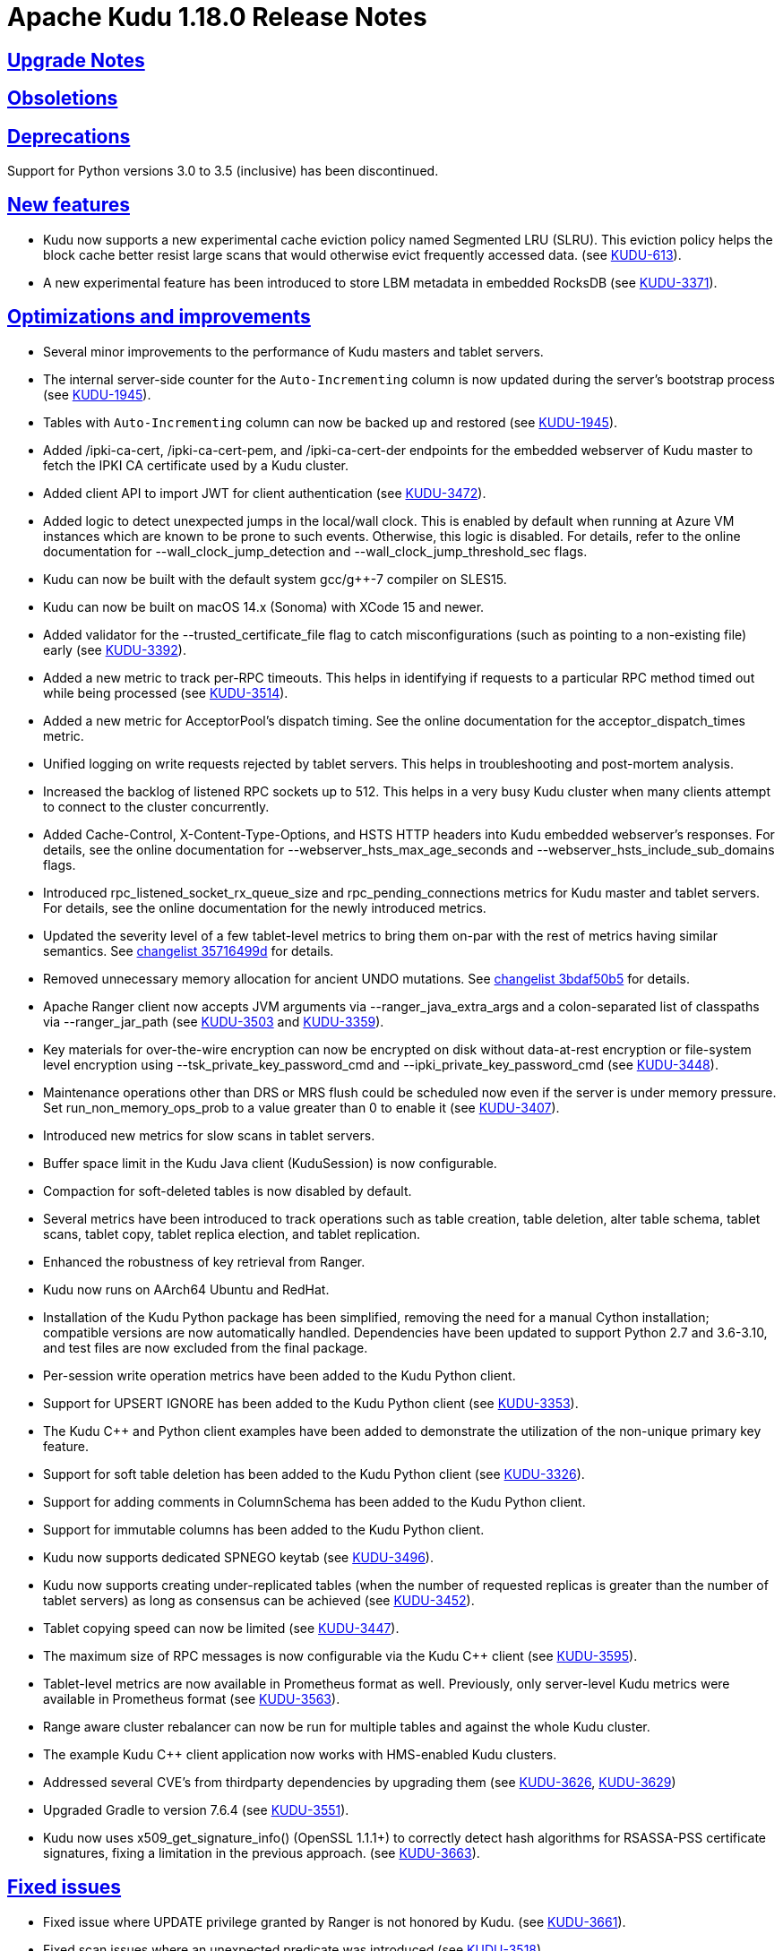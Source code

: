 // Licensed to the Apache Software Foundation (ASF) under one
// or more contributor license agreements.  See the NOTICE file
// distributed with this work for additional information
// regarding copyright ownership.  The ASF licenses this file
// to you under the Apache License, Version 2.0 (the
// "License"); you may not use this file except in compliance
// with the License.  You may obtain a copy of the License at
//
//   http://www.apache.org/licenses/LICENSE-2.0
//
// Unless required by applicable law or agreed to in writing,
// software distributed under the License is distributed on an
// "AS IS" BASIS, WITHOUT WARRANTIES OR CONDITIONS OF ANY
// KIND, either express or implied.  See the License for the
// specific language governing permissions and limitations
// under the License.

[[release_notes]]
= Apache Kudu 1.18.0 Release Notes

:author: Kudu Team
:imagesdir: ./images
:icons: font
:toc: left
:toclevels: 3
:doctype: book
:backend: html5
:sectlinks:
:experimental:

[[rn_1.18.0_upgrade_notes]]
== Upgrade Notes

[[rn_1.18.0_obsoletions]]
== Obsoletions

[[rn_1.18.0_deprecations]]
== Deprecations

Support for Python versions 3.0 to 3.5 (inclusive) has been discontinued.

[[rn_1.18.0_new_features]]
== New features

* Kudu now supports a new experimental cache eviction policy named Segmented LRU (SLRU). This
  eviction policy helps the block cache better resist large scans that would otherwise evict
  frequently accessed data.
  (see https://issues.apache.org/jira/browse/KUDU-613[KUDU-613]).
* A new experimental feature has been introduced to store LBM metadata in embedded RocksDB (see
  https://issues.apache.org/jira/browse/KUDU-3371[KUDU-3371]).

[[rn_1.18.0_improvements]]
== Optimizations and improvements

* Several minor improvements to the performance of Kudu masters and tablet servers.
* The internal server-side counter for the `Auto-Incrementing` column is now updated during the
  server's bootstrap process (see https://issues.apache.org/jira/browse/KUDU-1945[KUDU-1945]).
* Tables with `Auto-Incrementing` column can now be backed up and restored
  (see https://issues.apache.org/jira/browse/KUDU-1945[KUDU-1945]).
* Added /ipki-ca-cert, /ipki-ca-cert-pem, and /ipki-ca-cert-der endpoints for the embedded
  webserver of Kudu master to fetch the IPKI CA certificate used by a Kudu cluster.
* Added client API to import JWT for client authentication (see
  https://issues.apache.org/jira/browse/KUDU-3472[KUDU-3472]).
* Added logic to detect unexpected jumps in the local/wall clock. This is enabled by default when
  running at Azure VM instances which are known to be prone to such events. Otherwise, this
  logic is disabled. For details, refer to the online documentation for --wall_clock_jump_detection
  and --wall_clock_jump_threshold_sec flags.
* Kudu can now be built with the default system gcc/g++-7 compiler on SLES15.
* Kudu can now be built on macOS 14.x (Sonoma) with XCode 15 and newer.
* Added validator for the --trusted_certificate_file flag to catch misconfigurations
  (such as pointing to a non-existing file) early (see
  https://issues.apache.org/jira/browse/KUDU-3392[KUDU-3392]).
* Added a new metric to track per-RPC timeouts. This helps in identifying if requests to a
  particular RPC method timed out while being processed (see
  https://issues.apache.org/jira/browse/KUDU-3514[KUDU-3514]).
* Added a new metric for AcceptorPool's dispatch timing. See the online documentation for the
  acceptor_dispatch_times metric.
* Unified logging on write requests rejected by tablet servers. This helps in troubleshooting
  and post-mortem analysis.
* Increased the backlog of listened RPC sockets up to 512. This helps in a very busy Kudu cluster
  when many clients attempt to connect to the cluster concurrently.
* Added Cache-Control, X-Content-Type-Options, and HSTS HTTP headers into Kudu embedded webserver's
  responses. For details, see the online documentation for --webserver_hsts_max_age_seconds and
  --webserver_hsts_include_sub_domains flags.
* Introduced rpc_listened_socket_rx_queue_size and rpc_pending_connections metrics for Kudu master
  and tablet servers. For details, see the online documentation for the newly introduced metrics.
* Updated the severity level of a few tablet-level metrics to bring them on-par with the rest of
  metrics having similar semantics. See
  https://github.com/apache/kudu/commit/35716499d[changelist 35716499d] for details.
* Removed unnecessary memory allocation for ancient UNDO mutations. See
  https://github.com/apache/kudu/commit/3bdaf50b5[changelist 3bdaf50b5] for details.
* Apache Ranger client now accepts JVM arguments via --ranger_java_extra_args and a colon-separated
  list of classpaths via --ranger_jar_path
  (see https://issues.apache.org/jira/browse/KUDU-3503[KUDU-3503]
  and https://issues.apache.org/jira/browse/KUDU-3359[KUDU-3359]).
* Key materials for over-the-wire encryption can now be encrypted on disk without data-at-rest
  encryption or file-system level encryption using --tsk_private_key_password_cmd and
  --ipki_private_key_password_cmd (see https://issues.apache.org/jira/browse/KUDU-3448[KUDU-3448]).
* Maintenance operations other than DRS or MRS flush could be scheduled now even if the server is
  under memory pressure. Set run_non_memory_ops_prob to a value greater than 0 to enable it
  (see https://issues.apache.org/jira/browse/KUDU-3407[KUDU-3407]).
* Introduced new metrics for slow scans in tablet servers.
* Buffer space limit in the Kudu Java client (KuduSession) is now configurable.
* Compaction for soft-deleted tables is now disabled by default.
* Several metrics have been introduced to track operations such as table creation, table deletion,
  alter table schema, tablet scans, tablet copy, tablet replica election, and tablet replication.
* Enhanced the robustness of key retrieval from Ranger.
* Kudu now runs on AArch64 Ubuntu and RedHat.
* Installation of the Kudu Python package has been simplified, removing the need for a manual Cython
  installation; compatible versions are now automatically handled. Dependencies have been updated to
  support Python 2.7 and 3.6-3.10, and test files are now excluded from the final package.
* Per-session write operation metrics have been added to the Kudu Python client.
* Support for UPSERT IGNORE has been added to the Kudu Python client
  (see https://issues.apache.org/jira/browse/KUDU-3353[KUDU-3353]).
* The Kudu C++ and Python client examples have been added to demonstrate the utilization of the
  non-unique primary key feature.
* Support for soft table deletion has been added to the Kudu Python client
  (see https://issues.apache.org/jira/browse/KUDU-3326[KUDU-3326]).
* Support for adding comments in ColumnSchema has been added to the Kudu Python client.
* Support for immutable columns has been added to the Kudu Python client.
* Kudu now supports dedicated SPNEGO keytab
  (see https://issues.apache.org/jira/browse/KUDU-3496[KUDU-3496]).
* Kudu now supports creating under-replicated tables (when the number of requested replicas is
  greater than the number of tablet servers) as long as consensus can be achieved
  (see https://issues.apache.org/jira/browse/KUDU-3452[KUDU-3452]).
* Tablet copying speed can now be limited
  (see https://issues.apache.org/jira/browse/KUDU-3447[KUDU-3447]).
* The maximum size of RPC messages is now configurable via the Kudu C++ client
  (see https://issues.apache.org/jira/browse/KUDU-3595[KUDU-3595]).
* Tablet-level metrics are now available in Prometheus format as well. Previously, only
  server-level Kudu metrics were available in Prometheus format
  (see https://issues.apache.org/jira/browse/KUDU-3563[KUDU-3563]).
* Range aware cluster rebalancer can now be run for multiple tables and against the whole Kudu
  cluster.
* The example Kudu C++ client application now works with HMS-enabled Kudu clusters.
* Addressed several CVE's from thirdparty dependencies by upgrading them
  (see https://issues.apache.org/jira/browse/KUDU-3626[KUDU-3626],
  https://issues.apache.org/jira/browse/KUDU-3629[KUDU-3629])
* Upgraded Gradle to version 7.6.4
  (see https://issues.apache.org/jira/browse/KUDU-3551[KUDU-3551]).
* Kudu now uses x509_get_signature_info() (OpenSSL 1.1.1+) to correctly detect hash algorithms
  for RSASSA-PSS certificate signatures, fixing a limitation in the previous approach.
  (see https://issues.apache.org/jira/browse/KUDU-3663[KUDU-3663]).

[[rn_1.18.0_fixed_issues]]
== Fixed issues
* Fixed issue where UPDATE privilege granted by Ranger is not honored by Kudu.
  (see https://issues.apache.org/jira/browse/KUDU-3661[KUDU-3661]).
* Fixed scan issues where an unexpected predicate was introduced
  (see https://issues.apache.org/jira/browse/KUDU-3518[KUDU-3518]).
* Fixed a bug in the range-aware replica placement code where the master would crash
  (see https://issues.apache.org/jira/browse/KUDU-3532[KUDU-3532]).
* The ‘kudu table copy’ CLI tool now exits gracefully and prints information on errors instead
  of crashing when encountering errors while writing data to the destination table.
* Fixed handling of oversized messages exchanged between kudu-master process and Ranger client.
  This fixes fine-grained authorization issues when working with a cluster having thousands of
  tables (see https://issues.apache.org/jira/browse/KUDU-3450[KUDU-3450] and
  https://issues.apache.org/jira/browse/KUDU-3489[KUDU-3489]).
* Fixed at-rest encryption/decryption when using OpenSSL 3.
* Fixed incompatibility introduced with https://issues.apache.org/jira/browse/KUDU-2671[KUDU-2671]
  (see https://issues.apache.org/jira/browse/KUDU-3515[KUDU-3515]).
* Fixed master and tablet server crash when the system clock is synchronized by PTPd
  (see https://issues.apache.org/jira/browse/KUDU-3521[KUDU-3521]).
* Fixed NPE that might be thrown during RPC connection negotiation by Kudu Java client. The
  thrown exception would make the connection to the corresponding tablet server unusable, where
  the only remedy for the issue was a restart of the Kudu Java client application
  (see https://issues.apache.org/jira/browse/KUDU-3576[KUDU-3576]).
* Do not expose string gauges as Prometheus metrics
  (see https://issues.apache.org/jira/browse/KUDU-3549[KUDU-3549]).
* Fixed integer overflow in available space metrics
  (see https://issues.apache.org/jira/browse/KUDU-3562[KUDU-3562]).
* Don’t spam servers’ logs with “Entity is not relevant to Prometheus”
  (see https://issues.apache.org/jira/browse/KUDU-3561[KUDU-3561]).
* Fixed summary metrics in Prometheus format
  (see https://issues.apache.org/jira/browse/KUDU-3566[KUDU-3566]).
* Fixed a race condition that might lead to unexpected behavior when processing AlterTable or a scan
  request containing IN-list predicates with concurrently running major delta compaction
  (see https://issues.apache.org/jira/browse/KUDU-3569[KUDU-3569]).
* Fixed a heap-use-after-free bug in MajorDeltaCompactionOp. The bug might lead to unexpected
  behavior when processing an AlterTable request along with concurrently running major delta
  compaction (see https://issues.apache.org/jira/browse/KUDU-3570[KUDU-3570]).
* Fixed altering tables with custom per-range hash schemas
  (see https://issues.apache.org/jira/browse/KUDU-3577[KUDU-3577]).
* Disable https://issues.apache.org/jira/browse/KUDU-3367[KUDU-3367] behavior by default. This fixes
  major delta compaction failure that manifests itself in certain workloads with copious number of
  DELETE operations (see https://issues.apache.org/jira/browse/KUDU-3619[KUDU-3619]).
* Fixed Impala daemon crash caused due to improper handling of a no-longer-existing tablet
  (see https://issues.apache.org/jira/browse/KUDU-3461[KUDU-3461]).
* The Kudu CLI’s can now accommodate response payloads up to 2GByte in size with the increased
  maximum RPC message size limit.
* Fixed incorrect memory budgeting condition in compaction that could cause budgeting logic
  to not kick in when required.
* Fixed Ranger client issue to avoid spawning of Ranger subprocess if keytab file is not available
  (see https://issues.apache.org/jira/browse/KUDU-3558[KUDU-3558]).
* Fixed a bug where the Ranger client could silently crash leaving the Kudu masters running, but not
  being able to serve requests (see https://issues.apache.org/jira/browse/KUDU-3504[KUDU-3504]).
* Fixed a bug that the table could stay in ALTERING state forever if its replication factor changes
  when it does not have any tablets.
* Fixed a bug in Kudu Java client that might lead to a Scanner not found exception
  (see https://issues.apache.org/jira/browse/KUDU-3526[KUDU-3526]).
* Fixed a bug where the result of UPSERT might not be correct when the client schema and server schema
  do not match (see https://issues.apache.org/jira/browse/KUDU-3495[KUDU-3495]).
* Fixed a bug where the log cache of the tombstoned tablet might not be cleared
  (see https://issues.apache.org/jira/browse/KUDU-3535[KUDU-3535]).
* Fixed a bug where the maintenance manager might schedule fewer operations even if there are idle
  threads and pending operations.
  (see https://issues.apache.org/jira/browse/KUDU-3516[KUDU-3516]).
* Fixed a bug when a new master with empty local directories tries to connect to an existing cluster
  (see https://issues.apache.org/jira/browse/KUDU-3437[KUDU-3437]).
* Fixed a bug in multi-master cluster with non-default Kerberos principal name.
* Fixed a bug in multi-master cluster when MiniDumps enabled
  (see https://issues.apache.org/jira/browse/KUDU-3491[KUDU-3491]).
* Content-Type headers have been corrected for various HTTP/HTTPS endpoints, ensuring accurate
  response formats, including support for JSON and binary data where applicable
  (see https://issues.apache.org/jira/browse/KUDU-3543[KUDU-3543]).
* SSE2 and AVX code now uses native NEON instructions on ARM64/AArch64
  (see https://issues.apache.org/jira/browse/KUDU-3475[KUDU-3475]).
* Fixed IN list predicate pruning for tables with range specific hash schema
  (see https://issues.apache.org/jira/browse/KUDU-3564[KUDU-3564]).
* Kudu Java client now properly handles concurrent table schema updates between consecutive write
  operations within the same KuduSession
  (see https://issues.apache.org/jira/browse/KUDU-3483[KUDU-3483]).
* Fixed heap-use-after-free issue in OpDriver
  (see https://issues.apache.org/jira/browse/KUDU-3620[KUDU-3620]).
* Fixed handling of unexpected input for --predicates flag in `kudu table scan` and other CLI tools,
  so the tools wouldn't crash on incorrect user input, but report on problems with actionable error
  messages. For details, see https://issues.apache.org/jira/browse/KUDU-3623[KUDU-3623].
* Fixed zlib-related errors when processing HMS notification events
  (see https://issues.apache.org/jira/browse/KUDU-3648[KUDU-3648].
* Fixed the issue where DnsResolver threads were not shutdown causing retrying of RPCs that failed
  due to server shutdown process
  (see https://issues.apache.org/jira/browse/KUDU-3633[KUDU-3633]).
* Fixed crash of Kudu CLI tool namely kudu table copy in cases of invalid inputs
  (see https://issues.apache.org/jira/browse/KUDU-3623[KUDU-3623]).
[[rn_1.18.0_wire_compatibility]]
== Wire Protocol compatibility

Kudu 1.18.0 is wire-compatible with previous versions of Kudu:

* Kudu 1.18 clients may connect to servers running Kudu 1.0 or later. If the client uses
  features that are not available on the target server, an error will be returned.
* Rolling upgrade between Kudu 1.17 and Kudu 1.18 servers is believed to be possible
  though has not been sufficiently tested. Users are encouraged to shut down all nodes
  in the cluster, upgrade the software, and then restart the daemons on the new version.
* Kudu 1.0 clients may connect to servers running Kudu 1.18 with the exception of the
  below-mentioned restrictions regarding secure clusters.

The authentication features introduced in Kudu 1.3 place the following limitations
on wire compatibility between Kudu 1.18 and versions earlier than 1.3:

* If a Kudu 1.18 cluster is configured with authentication or encryption set to "required",
  clients older than Kudu 1.3 will be unable to connect.
* If a Kudu 1.18 cluster is configured with authentication and encryption set to "optional"
  or "disabled", older clients will still be able to connect.

[[rn_1.18.0_incompatible_changes]]
== Incompatible Changes in Kudu 1.18.0

[[rn_1.18.0_client_compatibility]]
=== Client Library Compatibility

* The Kudu 1.18 Java client library is API- and ABI-compatible with Kudu 1.17. Applications
  written against Kudu 1.17 will compile and run against the Kudu 1.18 client library and
  vice-versa.
  NOTE: As part of the Gradle upgrade to version 7.6.4, additional runtime dependencies have
  been introduced in the published artifacts. These dependencies were optional in earlier versions
  and, therefore, were not included in the corresponding POM files of those artifacts.
* The Kudu 1.18 {cpp} client is API- and ABI-forward-compatible with Kudu 1.17.
  Applications written and compiled against the Kudu 1.17 client library will run without
  modification against the Kudu 1.18 client library. Applications written and compiled
  against the Kudu 1.18 client library will run without modification against the Kudu 1.17
  client library.

* The Kudu 1.18 Python client is API-compatible with Kudu 1.17, as no breaking changes have
  been introduced. However, support for Python versions 3.0 through 3.5 (inclusive) has been
  dropped. Users on these versions should upgrade to a supported Python version. Applications
  written against Kudu 1.17 will continue to work with the Kudu 1.18 client, and vice versa, as
  long as a supported Python version is used.

[[rn_1.18.0_known_issues]]
== Known Issues and Limitations
* The Kudu CLI tool sometimes crashes on exit with SIGSEGV in OPENSSL_cleanup
  (see https://issues.apache.org/jira/browse/KUDU-3635[KUDU-3635]).

Please refer to the link:known_issues.html[Known Issues and Limitations] section of the
documentation.

[[rn_1.18.0_contributors]]
== Contributors

Kudu 1.18.0 includes contributions from 26 people, including 3 first-time contributors:

* halim.kim
* qhsong
* Sebastian Pop
* Vladyslav Lyutenko
* 0xderek

[[resources_and_next_steps]]
== Resources

- link:http://kudu.apache.org[Kudu Website]
- link:http://github.com/apache/kudu[Kudu GitHub Repository]
- link:index.html[Kudu Documentation]
- link:prior_release_notes.html[Release notes for older releases]

== Installation Options

For full installation details, see link:installation.html[Kudu Installation].

== Next Steps
- link:quickstart.html[Kudu Quickstart]
- link:installation.html[Installing Kudu]
- link:configuration.html[Configuring Kudu]
